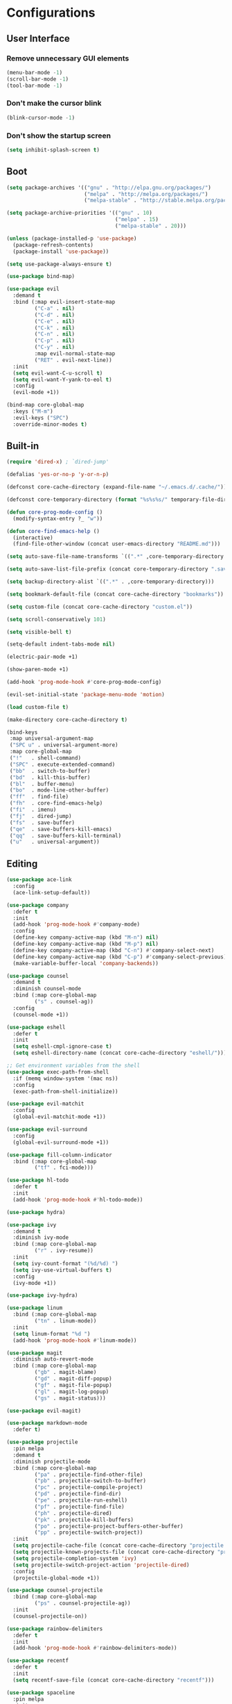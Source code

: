 * Configurations
:properties:
:header-args:emacs-lisp: :tangle yes
:end:

** User Interface

*** Remove unnecessary GUI elements

#+begin_src emacs-lisp
(menu-bar-mode -1)
(scroll-bar-mode -1)
(tool-bar-mode -1)
#+end_src

*** Don't make the cursor blink

#+begin_src emacs-lisp
(blink-cursor-mode -1)
#+end_src

*** Don't show the startup screen

#+begin_src emacs-lisp
(setq inhibit-splash-screen t)
#+end_src


** Boot

#+begin_src emacs-lisp
(setq package-archives '(("gnu" . "http://elpa.gnu.org/packages/")
                         ("melpa" . "http://melpa.org/packages/")
                         ("melpa-stable" . "http://stable.melpa.org/packages/")))

(setq package-archive-priorities '(("gnu" . 10)
                                   ("melpa" . 15)
                                   ("melpa-stable" . 20)))

(unless (package-installed-p 'use-package)
  (package-refresh-contents)
  (package-install 'use-package))

(setq use-package-always-ensure t)

(use-package bind-map)

(use-package evil
  :demand t
  :bind (:map evil-insert-state-map
         ("C-a" . nil)
         ("C-d" . nil)
         ("C-e" . nil)
         ("C-k" . nil)
         ("C-n" . nil)
         ("C-p" . nil)
         ("C-y" . nil)
         :map evil-normal-state-map
         ("RET" . evil-next-line))
  :init
  (setq evil-want-C-u-scroll t)
  (setq evil-want-Y-yank-to-eol t)
  :config
  (evil-mode +1))

(bind-map core-global-map
  :keys ("M-m")
  :evil-keys ("SPC")
  :override-minor-modes t)
#+end_src


** Built-in

#+begin_src emacs-lisp
(require 'dired-x) ; `dired-jump'

(defalias 'yes-or-no-p 'y-or-n-p)

(defconst core-cache-directory (expand-file-name "~/.emacs.d/.cache/"))

(defconst core-temporary-directory (format "%s%s%s/" temporary-file-directory "emacs" (user-uid)))

(defun core-prog-mode-config ()
  (modify-syntax-entry ?_ "w"))

(defun core-find-emacs-help ()
  (interactive)
  (find-file-other-window (concat user-emacs-directory "README.md")))

(setq auto-save-file-name-transforms `((".*" ,core-temporary-directory t)))

(setq auto-save-list-file-prefix (concat core-temporary-directory ".saves-"))

(setq backup-directory-alist `((".*" . ,core-temporary-directory)))

(setq bookmark-default-file (concat core-cache-directory "bookmarks"))

(setq custom-file (concat core-cache-directory "custom.el"))

(setq scroll-conservatively 101)

(setq visible-bell t)

(setq-default indent-tabs-mode nil)

(electric-pair-mode +1)

(show-paren-mode +1)

(add-hook 'prog-mode-hook #'core-prog-mode-config)

(evil-set-initial-state 'package-menu-mode 'motion)

(load custom-file t)

(make-directory core-cache-directory t)

(bind-keys
 :map universal-argument-map
 ("SPC u" . universal-argument-more)
 :map core-global-map
 ("!"   . shell-command)
 ("SPC" . execute-extended-command)
 ("bb"  . switch-to-buffer)
 ("bd"  . kill-this-buffer)
 ("bl"  . buffer-menu)
 ("bo"  . mode-line-other-buffer)
 ("ff"  . find-file)
 ("fh"  . core-find-emacs-help)
 ("fi"  . imenu)
 ("fj"  . dired-jump)
 ("fs"  . save-buffer)
 ("qe"  . save-buffers-kill-emacs)
 ("qq"  . save-buffers-kill-terminal)
 ("u"   . universal-argument))
#+end_src


** Editing

#+begin_src emacs-lisp
(use-package ace-link
  :config
  (ace-link-setup-default))

(use-package company
  :defer t
  :init
  (add-hook 'prog-mode-hook #'company-mode)
  :config
  (define-key company-active-map (kbd "M-n") nil)
  (define-key company-active-map (kbd "M-p") nil)
  (define-key company-active-map (kbd "C-n") #'company-select-next)
  (define-key company-active-map (kbd "C-p") #'company-select-previous)
  (make-variable-buffer-local 'company-backends))

(use-package counsel
  :demand t
  :diminish counsel-mode
  :bind (:map core-global-map
         ("s" . counsel-ag))
  :config
  (counsel-mode +1))

(use-package eshell
  :defer t
  :init
  (setq eshell-cmpl-ignore-case t)
  (setq eshell-directory-name (concat core-cache-directory "eshell/")))

;; Get environment variables from the shell
(use-package exec-path-from-shell
  :if (memq window-system '(mac ns))
  :config
  (exec-path-from-shell-initialize))

(use-package evil-matchit
  :config
  (global-evil-matchit-mode +1))

(use-package evil-surround
  :config
  (global-evil-surround-mode +1))

(use-package fill-column-indicator
  :bind (:map core-global-map
         ("tf" . fci-mode)))

(use-package hl-todo
  :defer t
  :init
  (add-hook 'prog-mode-hook #'hl-todo-mode))

(use-package hydra)

(use-package ivy
  :demand t
  :diminish ivy-mode
  :bind (:map core-global-map
         ("r" . ivy-resume))
  :init
  (setq ivy-count-format "(%d/%d) ")
  (setq ivy-use-virtual-buffers t)
  :config
  (ivy-mode +1))

(use-package ivy-hydra)

(use-package linum
  :bind (:map core-global-map
         ("tn" . linum-mode))
  :init
  (setq linum-format "%d ")
  (add-hook 'prog-mode-hook #'linum-mode))

(use-package magit
  :diminish auto-revert-mode
  :bind (:map core-global-map
         ("gb" . magit-blame)
         ("gd" . magit-diff-popup)
         ("gf" . magit-file-popup)
         ("gl" . magit-log-popup)
         ("gs" . magit-status)))

(use-package evil-magit)

(use-package markdown-mode
  :defer t)

(use-package projectile
  :pin melpa
  :demand t
  :diminish projectile-mode
  :bind (:map core-global-map
         ("pa" . projectile-find-other-file)
         ("pb" . projectile-switch-to-buffer)
         ("pc" . projectile-compile-project)
         ("pd" . projectile-find-dir)
         ("pe" . projectile-run-eshell)
         ("pf" . projectile-find-file)
         ("ph" . projectile-dired)
         ("pk" . projectile-kill-buffers)
         ("po" . projectile-project-buffers-other-buffer)
         ("pp" . projectile-switch-project))
  :init
  (setq projectile-cache-file (concat core-cache-directory "projectile.cache"))
  (setq projectile-known-projects-file (concat core-cache-directory "projectile-bookmarks.eld"))
  (setq projectile-completion-system 'ivy)
  (setq projectile-switch-project-action 'projectile-dired)
  :config
  (projectile-global-mode +1))

(use-package counsel-projectile
  :bind (:map core-global-map
         ("ps" . counsel-projectile-ag))
  :init
  (counsel-projectile-on))

(use-package rainbow-delimiters
  :defer t
  :init
  (add-hook 'prog-mode-hook #'rainbow-delimiters-mode))

(use-package recentf
  :defer t
  :init
  (setq recentf-save-file (concat core-cache-directory "recentf")))

(use-package spaceline
  :pin melpa
  :init
  (setq powerline-default-separator 'bar)
  (setq spaceline-highlight-face-func #'spaceline-highlight-face-evil-state)
  :config
  (require 'spaceline-config)
  (spaceline-emacs-theme))

(use-package swiper
  :bind ("C-s" . swiper))

(use-package undo-tree
  :pin gnu
  :diminish undo-tree-mode
  :init
  (setq undo-tree-auto-save-history t)
  (setq undo-tree-history-directory-alist `((".*" . ,core-temporary-directory)))
  :config
  (global-undo-tree-mode +1))

(use-package which-key
  :diminish which-key-mode
  :config
  (which-key-declare-prefixes
    "SPC b" "buffer"
    "SPC f" "file"
    "SPC g" "git"
    "SPC p" "project"
    "SPC t" "toggle"
    "SPC w" "window")
  (which-key-mode +1))

(use-package whitespace
  :diminish whitespace-mode
  :bind (:map core-global-map
         ("tw" . whitespace-mode))
  :init
  (setq whitespace-style '(face trailing empty))
  (add-hook 'prog-mode-hook #'whitespace-mode))

(use-package zenburn-theme
  :config
  (load-theme 'zenburn t)
  ;; Override the original setting in zenburn.
  (setq fci-rule-color "#D0BF8F"))
#+end_src


** Hydra

#+begin_src emacs-lisp
(defun core-move-splitter-left (arg)
  "Move window splitter left."
  (interactive "p")
  (if (let ((windmove-wrap-around))
        (windmove-find-other-window 'right))
      (shrink-window-horizontally arg)
    (enlarge-window-horizontally arg)))

(defun core-move-splitter-right (arg)
  "Move window splitter right."
  (interactive "p")
  (if (let ((windmove-wrap-around))
        (windmove-find-other-window 'right))
      (enlarge-window-horizontally arg)
    (shrink-window-horizontally arg)))

(defun core-move-splitter-up (arg)
  "Move window splitter up."
  (interactive "p")
  (if (let ((windmove-wrap-around))
        (windmove-find-other-window 'up))
      (enlarge-window arg)
    (shrink-window arg)))

(defun core-move-splitter-down (arg)
  "Move window splitter down."
  (interactive "p")
  (if (let ((windmove-wrap-around))
        (windmove-find-other-window 'up))
      (shrink-window arg)
    (enlarge-window arg)))

(defhydra core-move-splitter ()
  "splitter"
  ("h" core-move-splitter-left)
  ("j" core-move-splitter-down)
  ("k" core-move-splitter-up)
  ("l" core-move-splitter-right)
  ("q" nil "quit"))
#+end_src


** Windows

#+begin_src emacs-lisp
(use-package ace-window
  :bind (:map core-global-map
         ("wo" . aw-flip-window)
         ("ww" . ace-window))
  :init
  (setq aw-scope 'frame))

(use-package window-purpose
  :diminish purpose-mode
  :init
  (setq purpose-user-mode-purposes '((cmake-mode . edit)
                                     (magit-mode . search)))
  (setq purpose-user-name-purposes '(("README.md" . readme)))
  :config
  (purpose-compile-user-configuration)
  (purpose-mode +1))

(use-package winner
  :bind
  (:map core-global-map
   ("wr" . winner-redo)
   ("wu" . winner-undo))
  :init
  (winner-mode +1))

(bind-keys
 :map core-global-map
 ("w." . core-move-splitter/body)
 ("w=" . balance-windows)
 ("wd" . delete-window)
 ("wm" . delete-other-windows)
 ("ws" . split-window-below)
 ("wv" . split-window-right)
 ;; ("ww" . other-window)
 ("wH" . evil-window-move-far-left)
 ("wJ" . evil-window-move-very-bottom)
 ("wK" . evil-window-move-very-top)
 ("wL" . evil-window-move-far-right)
 ("wh" . evil-window-left)
 ("wj" . evil-window-down)
 ("wk" . evil-window-up)
 ("wl" . evil-window-right))
#+end_src


** Programming

*** C++

#+begin_src emacs-lisp
(bind-map core-c++-mode-map
  :evil-keys (",")
  :major-modes (c++-mode))

(defun core-c++-config ()
  (c-set-style "linux")
  (c-set-offset 'inher-intro 0)
  (c-set-offset 'inline-open 0)
  (c-set-offset 'innamespace 0)
  (c-set-offset 'member-init-intro 0)
  (setq c-basic-offset 2)
  (setq indent-tabs-mode t)
  (setq tab-width 2))

(defun core-c++-company-config ()
  (setq company-backends '(company-rtags
                           (company-dabbrev-code company-keywords)
                           company-files
                           company-dabbrev)))

(use-package cc-mode
  :defer t
  :init
  (add-hook 'c-mode-common-hook #'core-c++-config)
  (add-to-list 'auto-mode-alist '("\\.h\\'" . c++-mode)))

(use-package cmake-mode
  :defer t)

(use-package rtags
  :bind (:map core-c++-mode-map
         ("gb" . rtags-location-stack-back)
         ("gg" . rtags-find-symbol-at-point)
         ("gu" . rtags-find-references-at-point)
         ("gv" . rtags-find-virtuals-at-point))
  :init
  (defalias 'caadr 'cl-caadr)
  (setq rtags-completions-enabled t)
  (setq rtags-display-result-backend 'ivy))

(use-package company-rtags
  :defer t
  :init
  (add-hook 'c-mode-common-hook #'core-c++-company-config))

(use-package ivy-rtags
  :defer t)

(use-package smart-tabs-mode
  :config
  (smart-tabs-insinuate 'c 'c++))
#+end_src

*** Clojure

#+begin_src emacs-lisp
(bind-map core-clojure-cider-map
  :evil-keys (",")
  :major-modes (cider-repl-mode))

(bind-map core-clojure-mode-map
  :evil-keys (",")
  :major-modes (clojure-mode))

(defun core-clojure-config ()
  (modify-syntax-entry ?- "w"))

(defun core-clojure-eval-last-sexp ()
  (interactive)
  (evil-append 1)
  (condition-case err
      (cider-eval-last-sexp)
    (error (message (error-message-string err))))
  (evil-normal-state))

(use-package cider
  :bind (:map core-clojure-cider-map
         ("ss" . cider-switch-to-last-clojure-buffer)
         :map core-clojure-mode-map
         ("eb" . cider-eval-buffer)
         ("ee" . core-clojure-eval-last-sexp)
         ("ef" . cider-eval-defun-at-point)
         ("gb" . cider-pop-back)
         ("gg" . cider-find-var)
         ("ss" . cider-switch-to-repl-buffer))
  :init
  (add-hook 'cider-repl-mode-hook #'company-mode)
  (evil-set-initial-state 'cider-stacktrace-mode 'emacs))

(use-package clojure-mode
  :defer t
  :init
  (setq cider-prompt-for-symbol nil)
  (add-hook 'clojure-mode-hook #'core-clojure-config))
#+end_src

*** Emacs Lisp

#+begin_src emacs-lisp
(bind-map core-emacs-lisp-map
  :evil-keys (",")
  :major-modes (emacs-lisp-mode lisp-interaction-mode))

(bind-keys
 :map core-emacs-lisp-map
 ("eb" . eval-buffer)
 ("ee" . eval-last-sexp)
 ("ef" . eval-defun)
 ("gb" . xref-pop-marker-stack)
 ("gg" . xref-find-definitions)
 ("gu" . xref-find-references))

(defun core-emacs-lisp-config ()
  (modify-syntax-entry ?- "w"))

(add-hook 'emacs-lisp-mode-hook #'core-emacs-lisp-config)
#+end_src

*** Go

- github.com/nsf/gocode
- github.com/rogpeppe/godef
- golang.org/x/tools/cmd/goimports

#+begin_src emacs-lisp
(bind-map core-go-mode-map
  :evil-keys (",")
  :major-modes (go-mode))

(defun core-go-company-config ()
  (add-to-list 'company-backends #'company-go))

(defun core-go-config ()
  ;; NOTE: the last arguemnt being `t' means only the buffer-local
  ;; value of the hook variable is modified.
  (add-hook 'before-save-hook #'gofmt-before-save nil t))

(use-package company-go
  :defer t
  :init
  (setq company-go-show-annotation t)
  (add-hook 'go-mode-hook #'core-go-company-config))

(use-package go-eldoc
  :defer t
  :init
  (add-hook 'go-mode-hook #'go-eldoc-setup))

(use-package go-mode
  :bind (:map core-go-mode-map
         ("gb" . xref-pop-marker-stack)
         ("gg" . godef-jump))
  :init
  (setq gofmt-command "goimports")
  (add-hook 'go-mode-hook #'core-go-config))
#+end_src

*** Python

#+begin_src emacs-lisp
(bind-map core-python-mode-map
  :evil-keys (",")
  :major-modes (python-mode))

(defun core-python-company-config ()
  (add-to-list 'company-backends #'company-anaconda))

(use-package anaconda-mode
  :bind (:map core-python-mode-map
         ("gb" . anaconda-mode-go-back)
         ("gg" . anaconda-mode-find-definitions)
         ("gu" . anaconda-mode-find-references))
  :init
  (setq anaconda-mode-installation-directory
        (concat core-cache-directory "anaconda-mode/"))
  (add-hook 'python-mode-hook #'anaconda-mode))

(use-package company-anaconda
  :defer t
  :init
  (add-hook 'anaconda-mode-hook #'core-python-company-config))
#+end_src

*** Rust

#+begin_src emacs-lisp
(bind-map core-rust-mode-map
  :evil-keys (",")
  :major-modes (rust-mode))

(use-package racer
  :bind (:map core-rust-mode-map
         ("fb" . rust-format-buffer)
         ("hh" . racer-describe)
         ("gg" . racer-find-definition))
  :init
  (setq racer-rust-src-path
        (concat (substring (shell-command-to-string "rustc --print sysroot") 0 -1)
                "/lib/rustlib/src/rust/src"))
  (add-hook 'rust-mode-hook #'racer-mode)
  (evil-set-initial-state 'racer-help-mode 'motion))

(use-package rust-mode
  :defer t)
#+end_src
